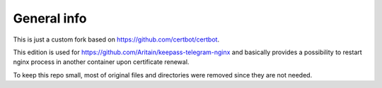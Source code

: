 General info
------------

This is just a custom fork based on https://github.com/certbot/certbot.

This edition is used for https://github.com/Aritain/keepass-telegram-nginx and basically provides a possibility to restart nginx process in another container upon certificate renewal.

To keep this repo small, most of original files and directories were removed since they are not needed.
